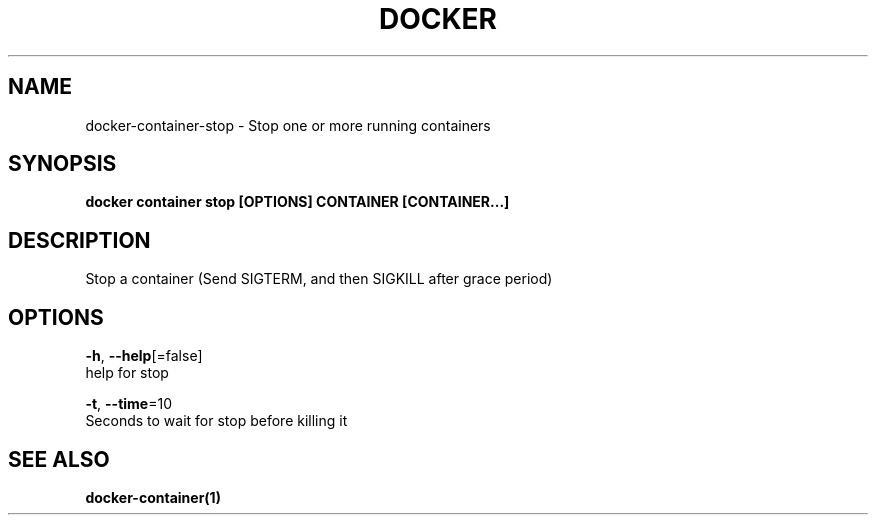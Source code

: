 .TH "DOCKER" "1" "Aug 2018" "Docker Community" "" 
.nh
.ad l


.SH NAME
.PP
docker\-container\-stop \- Stop one or more running containers


.SH SYNOPSIS
.PP
\fBdocker container stop [OPTIONS] CONTAINER [CONTAINER...]\fP


.SH DESCRIPTION
.PP
Stop a container (Send SIGTERM, and then SIGKILL after grace period)


.SH OPTIONS
.PP
\fB\-h\fP, \fB\-\-help\fP[=false]
    help for stop

.PP
\fB\-t\fP, \fB\-\-time\fP=10
    Seconds to wait for stop before killing it


.SH SEE ALSO
.PP
\fBdocker\-container(1)\fP
